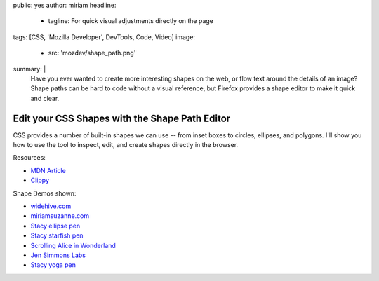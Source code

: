 public: yes
author: miriam
headline:
  - tagline: For quick visual adjustments directly on the page
tags: [CSS, 'Mozilla Developer', DevTools, Code, Video]
image:
  - src: 'mozdev/shape_path.png'
summary: |
  Have you ever wanted to create more interesting shapes on the web,
  or flow text around the details of an image?
  Shape paths can be hard to code without a visual reference,
  but Firefox provides a shape editor to make it quick and clear.


Edit your CSS Shapes with the Shape Path Editor
===============================================

CSS provides a number of built-in shapes we can use --
from inset boxes to circles, ellipses, and polygons.
I'll show you how to use the tool to inspect, edit,
and create shapes directly in the browser.

.. callmacro:: content.macros.j2#video
  :embed: '<iframe width="560" height="315" src="https://www.youtube.com/embed/u9bDe3Bw0sA" frameborder="0" allow="accelerometer; autoplay; encrypted-media; gyroscope; picture-in-picture" allowfullscreen></iframe>'

  Use the shape path editor to create and adjust shapes on the fly!

Resources:

- `MDN Article <https://developer.mozilla.org/en-US/docs/Tools/Page_Inspector/How_to/Edit_CSS_shapes>`_
- `Clippy <https://bennettfeely.com/clippy/>`_

Shape Demos shown:

- `widehive.com <http://www.widehive.com/artists>`_
- `miriamsuzanne.com <https://www.miriamsuzanne.com/2019/10/03/css-is-weird/>`_
- `Stacy ellipse pen <https://codepen.io/stacy/full/449546ec58c27981aa764fe6a8d0d02b>`_
- `Stacy starfish pen <https://codepen.io/stacy/full/zjOeWa>`_
- `Scrolling Alice in Wonderland <https://adobe-webplatform.github.io/Demo-for-Alice-s-Adventures-in-Wonderland/>`_
- `Jen Simmons Labs <https://labs.jensimmons.com/#shapes>`_
- `Stacy yoga pen <https://codepen.io/stacy/full/aWKerN>`_
